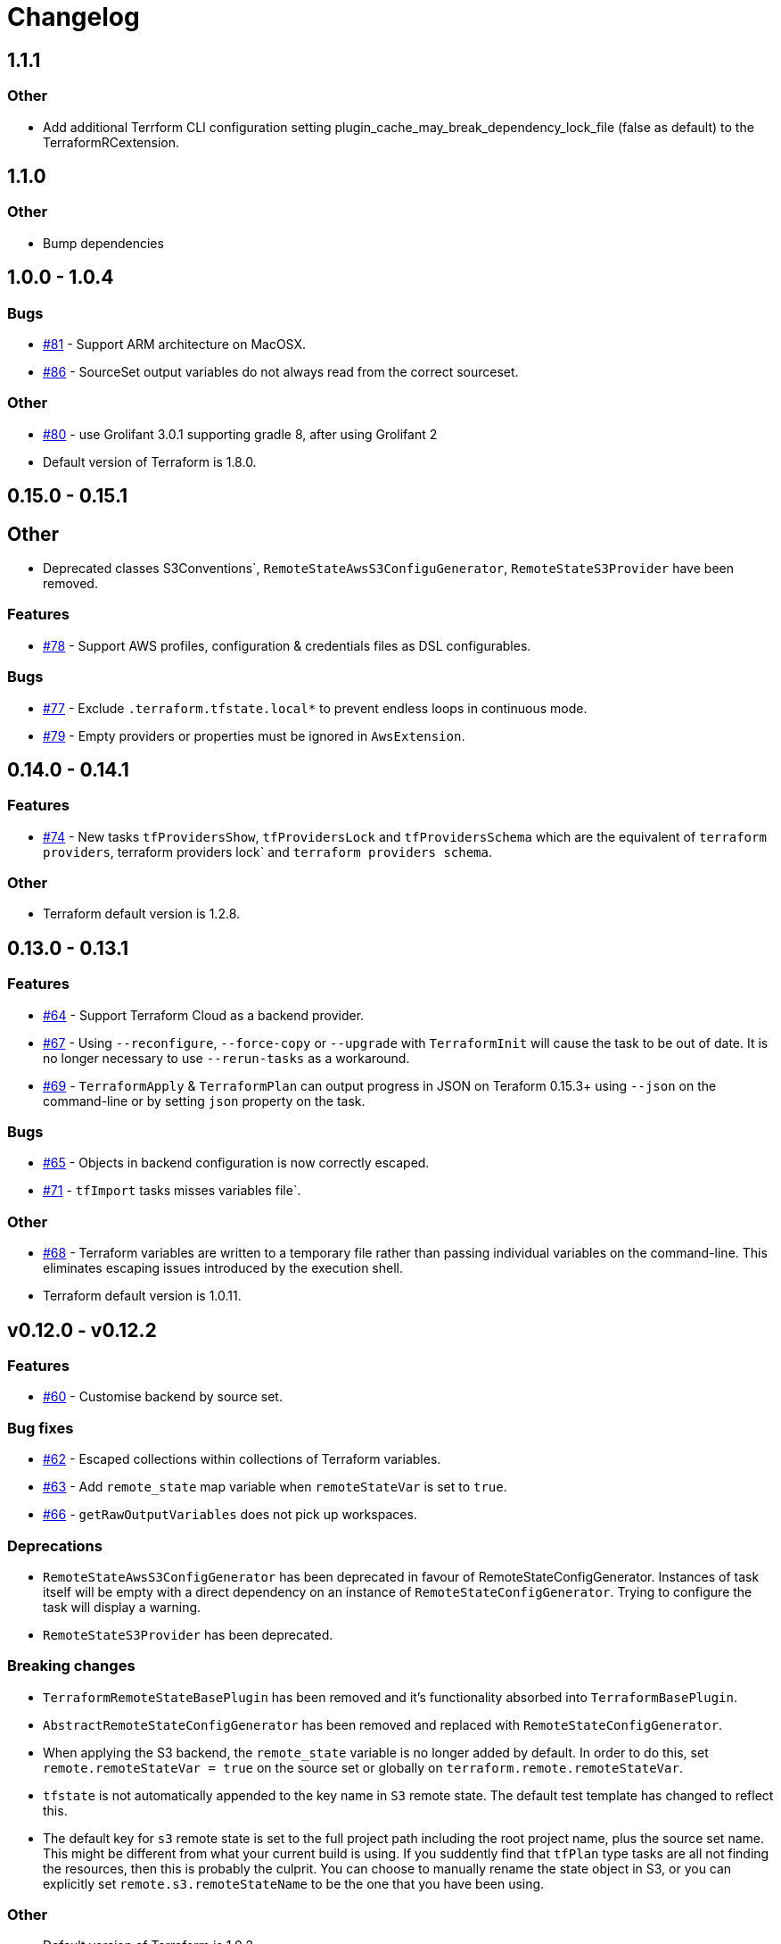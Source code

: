 = Changelog
:issue:  https://gitlab.com/ysb33rOrg/terraform-gradle-plugin/issues/
:mr:  https://gitlab.com/ysb33rOrg/terraform-gradle-plugin/merge_requests/

== 1.1.1

=== Other

* Add additional Terrform CLI configuration setting plugin_cache_may_break_dependency_lock_file (false as default) to the TerraformRCextension.

== 1.1.0

=== Other

* Bump dependencies

== 1.0.0 - 1.0.4

// tag::changelog[]

=== Bugs

* {issue}81[#81] - Support ARM architecture on MacOSX.
* {issue}86[#86] - SourceSet output variables do not always read from the correct sourceset.


=== Other

* {issue}80[#80] - use Grolifant 3.0.1 supporting gradle 8, after using Grolifant 2
* Default version of Terraform is 1.8.0.

// end::changelog[]

== 0.15.0 - 0.15.1

== Other

* Deprecated classes S3Conventions`, `RemoteStateAwsS3ConfiguGenerator`, `RemoteStateS3Provider` have been removed.

=== Features

* {issue}78[#78] - Support AWS profiles, configuration & credentials files as DSL configurables.

=== Bugs

* {issue}77[#77] - Exclude `.terraform.tfstate.local*` to prevent endless loops in continuous mode.
* {issue}79[#79] - Empty providers or properties must be ignored in `AwsExtension`.

== 0.14.0 - 0.14.1

=== Features

* {issue}74[#74] - New tasks `tfProvidersShow`, `tfProvidersLock` and `tfProvidersSchema` which are the equivalent of `terraform providers`, terraform providers lock` and `terraform providers schema`.

=== Other

* Terraform default version is 1.2.8.

== 0.13.0 - 0.13.1

=== Features

* {issue}64[#64] - Support Terraform Cloud as a backend provider.
* {issue}67[#67] - Using `--reconfigure`, `--force-copy` or `--upgrade` with `TerraformInit` will cause the task to be out of date. It is no longer necessary to use `--rerun-tasks` as a workaround.
* {issue}69[#69] - `TerraformApply` & `TerraformPlan` can output progress in JSON on Teraform 0.15.3+ using `--json` on the command-line or by setting `json` property on the task.

=== Bugs

* {issue}65[#65] - Objects in backend configuration is now correctly escaped.
* {issue}71[#71] - `tfImport` tasks misses variables file`.

=== Other

* {issue}68[#68] - Terraform variables are written to a temporary file rather than passing individual variables on the command-line. This eliminates escaping issues introduced by the execution shell.
* Terraform default version is 1.0.11.

== v0.12.0 - v0.12.2

=== Features

* {issue}60[#60] - Customise backend by source set.

=== Bug fixes

* {issue}62[#62] - Escaped collections within collections of Terraform variables.
* {issue}63[#63] - Add `remote_state` map variable when `remoteStateVar` is set to `true`.
* {issue}66[#66] - `getRawOutputVariables` does not pick up workspaces.

=== Deprecations

* `RemoteStateAwsS3ConfigGenerator` has been deprecated in favour of RemoteStateConfigGenerator. Instances of task itself will be empty with a direct dependency on an instance of `RemoteStateConfigGenerator`. Trying to configure the task will display a warning.
* `RemoteStateS3Provider` has been deprecated.

=== Breaking changes

* `TerraformRemoteStateBasePlugin` has been removed and it's functionality absorbed into `TerraformBasePlugin`.
* `AbstractRemoteStateConfigGenerator` has been removed and replaced with `RemoteStateConfigGenerator`.
* When applying the S3 backend, the `remote_state` variable is no longer added by default. In order to do this, set `remote.remoteStateVar = true` on the source set or globally on `terraform.remote.remoteStateVar`.
* `tfstate` is not automatically appended to the key name in `S3` remote state. The default test template has changed to reflect this.
* The default key for `s3` remote state is set to the full project path including the root project name, plus the source set name. This might be different from what your current build is using. If you suddently find that `tfPlan` type tasks are all not finding the resources, then this is probably the culprit. You can choose to manually rename the state object in S3, or you can explicitly set `remote.s3.remoteStateName` to be the one that you have been using.

=== Other

* Default version of Terraform is 1.0.2.


== v0.11.0 / v0.11.1 / v0.11.2

=== Features

* {issue}11[#11] - `tfStatePull` task implemented
* {issue}44[#44] - Support AWS credentials on Terraform source sets.
* {issue}45[#45] - Support Gitlab credentials on Terraform source sets.
* {issue}54[#54] - Customise values that can be written to S3 backend partial configuration file.
* {issue}55[#55] - Support a text template for S3 backend.

=== Bugs

* {issue}43[#43] - `tfOutput` should not cause `tfApply` or `tfPlan` to be invoked.
* {issue}47[#47] - `tfApply` should pass the `--target/--replace` parameters to `tfPlan`.
* {issue}48[#48] - AWS credentials should not be cached between builds.
* {issue}49[#49] - Truncate log file before task calls Terraform.
$ {issue}51[#51] - Terraform is attempting to create log content in systemroot
* {issue}53[#53] - NPE when running task `tfStatePull`.
* {issue}58[#58] - Default remote prefix needs to take project path into account.
* {issue}59[#59] - Session credentials are not passed to workspace commands.

=== Breaking changes

* `AbstractRemoteStateConfigGenerator.getTemplateResourcePath` is no longer supported as per {issue}55[#55].
* As part of {issue}54[#54], the `RemoteStateS3Provider` interface introduces a new required method called `getAttributesMap`, which could break plugins that are built on top of this suite of plugins.

=== Other

* {issue}56[#56] - `TF_APPEND_USER_AGENT` is added to the terraform execution environment.
* {issue}52[#52] - Added usage example for `getRawOutputVariables`.
* Default version of terraform is `1.0.0`.


== v0.10.0


=== Features

* {issue}16[#16] - Improved up to date checking for various Terraform tasks.
* {issue}25[#25] - File paths printed in console are shown as URIs to support better hyperlinking from IDEs.
* {issue}28[#28] - Remote S3 state can be configured on a per source set basis.
* {issue}29[#29] - Tasks `tfUpgrade` added to aid in upgrading from previous `terraform` sources where the specific version supports it.
* {issue}31[#31] - Tasks `tfFmtCheck` and `tfFmtApply` added.
* {issue}32[#32] - Remove logging levels as it is not supported by Terraform and replace by method `setLogProgress`.
* {issue}33[#33] - Support for terraform 0.15.
* {issue}34[#34] - Support workspaces.
* {issue}35[#35] -Task `tfUntaint` added.
* {issue}36[#36] - `tfApply` tasks now uses the plan generated by `tfPlan`. The latter will be executed if a plan does not exist.
* {issue}37[#37] - Certain features are only enabled for specific terraform versions.
* {issue}38[#38] - On `tfStateRm` and `tfImport`, `--path` has replaced the `--type` and `--name`.
* {issue}39[#39] - `tfPlan` & `tfApply` supports ability to replace resources.
* {issue}40[#40] - task `tfDestroyPlan` added to create a specific destruction plan. `--destroy` parameter on `tfPlan` is no longer supported. Use this new task instead.

=== Bugs

* {issue}41[#41] - `tfDestroy` should not cause `tfApply` to be executed.
* {issue}42[#42] - Skip tasks if no source files in source directory.

=== Other

* Default `terraform` version is `0.15.3`.

== v0.9.0

=== Features

* {issue}22[#22] - `tfInit` can now take `--force-copy` and `--reconfigure` ans command-line options.
* {issue}23[#23] - Support for `terraform output` as `TerraformOutput` task type as well as a provider on the source set that can return all output variables as a deeply nested map.



== v0.8.0 / v0.8.1

=== Features

* {issue}17[#17] - Remote state in S3 simplified.
* {issue}18[#18] - Ability to set destruction plan from command-line.

=== Bugs

* {issue}19[#19] - `createTfS3BackendConfiguration` should run after `generateTerraformConfig`.
* {issue}20[#20] - `remote_state` map is not passed to `terraform`.
* {issue}21[#21] - `Property` and `Provider` instances are not resolved correctly to strings in `VariablesSpec`.

=== Other

* {issue}13[#13] - Remove references to legacy task naming like `terraformXYZ`.
* {mr}17[!17] - `tfShowState` will now use `.tf` extension rather than `.txt`
* Default version of terraform is 0.12.24.


== v0.7.0 / v0.7.1 / v.0.7.2

=== Bugs

* {issue}3[#3] - Task `tfShowState` fails when using remote backend.
* {mr}14[#14] - Remove unnecessary quotes from command line argument.


== v0.6.0

=== Features

* {issue}6[#6] - Bump Terraform version to 0.12.19
* {issue}7[#7] - Use `useAwsEnvironment()` as sort-cut to add all AWS-related environmental variables to Terraform execution environment. Also on non-Windows platforms add `HOME` to Terraform environment.
* {issue}9[#9] - Support for `state mv` terraform command in the form of `TerraformStateMv` task type

=== Breaking changes

* {issue}8[#8] - Instead of ``-configure-backends` use `--no-configure-backends` for a `TerraformInit` task. The task property has also been renamed to `skipConfigureBackends` (from `configureBackend`). This was done becasue a boolean command-line extension does not take a value and rather sets the task property to `true`.


== v0.5.0 / v0.5.1

=== Features

* {issue}5[#5] - Support for `state rm` terraform command in the form of `TerraformStateRm` task type

=== Bugs

* {issue}3[#3] - Task `tfShowState` fails when using remote backend

== v0.4.0

=== Features

* Support backend config for `TerraformInit`.


== v0.3.1

=== Features

* Support for `show` terraform command in the form of `TerraformShowState` task type
* `TerraformPlan` will now also generate a text or JSON-formatted report.

=== Bugs

* {issue}2[#2] - `terraformw`should pick the correct base directory when ran from anywhere within the Gradle project

=== Breaking changes

* Tasks associated with Terraform commands are now prefixed with `tf` instead of `terraform`.


== v0.2.2

=== Features

* Variables can be defined at global, source set and task level. Where variables are the same, values at task level overrides source set and in turn source set overrides global. Task can also specify that source set and global variables can be ignored completely.
* Environment can be defined at global and at task level.
* Support for `validate` and `destroy` terraform commands.

=== Bugs

* {issue}1[#1] - Variables block in source sets are creating accidental sourcesets

== v0.1.3

=== Features

* Bootstrap Terraform without installation
* Terraform source sets
* Support for `init`, `apply`, `plan` and `import` terraform commands.


